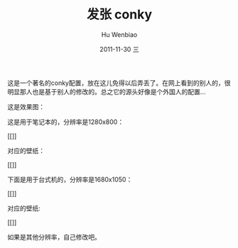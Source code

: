 这是一个著名的conky配置，放在这儿免得以后弄丢了。在网上看到的别人的，很明显那人也是基于别人的修改的。总之它的源头好像是个外国人的配置...

这是效果图：

这是用于笔记本的，分辨率是1280x800：

[[]]

对应的壁纸：

[[]]

下面是用于台式机的，分辨率是1680x1050：

[[]]

对应的壁纸:

[[]]

如果是其他分辨率，自己修改吧。
#+TITLE:     发张 conky
#+AUTHOR:    Hu Wenbiao
#+EMAIL:     huwenbiao1989@gmail.com
#+DATE:      2011-11-30 三
#+DESCRIPTION: 
#+KEYWORDS: 
#+LANGUAGE:  en
#+OPTIONS:   H:3 num:t toc:t \n:nil @:t ::t |:t ^:t -:t f:t *:t <:t
#+OPTIONS:   TeX:t LaTeX:t skip:nil d:nil todo:t pri:nil tags:not-in-toc
#+INFOJS_OPT: view:nil toc:nil ltoc:t mouse:underline buttons:0 path:http://orgmode.org/org-info.js
#+EXPORT_SELECT_TAGS: export
#+EXPORT_EXCLUDE_TAGS: noexport
#+LINK_UP: http://www.cnblogs.com/Open_Source/
#+LINK_HOME: http://www.cnblogs.com/Open_Source/

